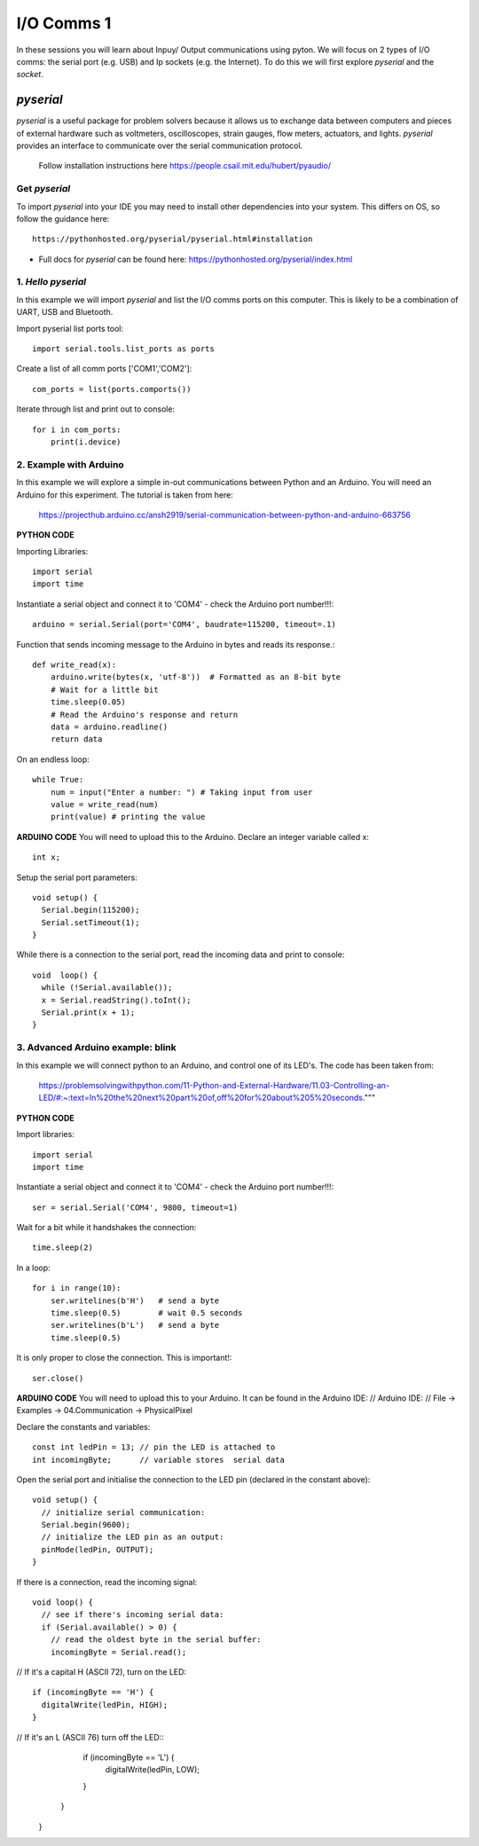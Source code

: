 I/O Comms 1
===========

In these sessions you will learn about Inpuy/ Output communications using pyton.
We will focus on 2 types of I/O comms: the serial port (e.g. USB) and Ip sockets
(e.g. the Internet). To do this we will first explore *pyserial* and the *socket*.

*pyserial*
----------
*pyserial* is a useful package for problem solvers because it allows us to exchange data between
computers and pieces of external hardware such as voltmeters, oscilloscopes, strain gauges, flow meters,
actuators, and lights. *pyserial* provides an interface to communicate over the serial communication protocol.

    | Follow installation instructions here https://people.csail.mit.edu/hubert/pyaudio/


Get *pyserial*
^^^^^^^^^^^^^^
To import *pyserial* into your IDE you may need to install other
dependencies into your system. This differs on OS, so follow the guidance here::

    https://pythonhosted.org/pyserial/pyserial.html#installation

-
    | Full docs for *pyserial* can be found here: https://pythonhosted.org/pyserial/index.html


1. *Hello pyserial*
^^^^^^^^^^^^^^^^^^^^^^^
In this example we will import *pyserial* and list the I/O comms ports on this computer.
This is likely to be a combination of UART, USB and Bluetooth.

Import pyserial list ports tool::

    import serial.tools.list_ports as ports

Create a list of all comm ports ['COM1','COM2']::

    com_ports = list(ports.comports())

Iterate through list and print out to console::

    for i in com_ports:
        print(i.device)
2. Example with Arduino
^^^^^^^^^^^^^^^^^^^^^^^
In this example we will explore a simple in-out communications between Python and an Arduino.
You will need an Arduino for this experiment. The tutorial is taken from here:

    | https://projecthub.arduino.cc/ansh2919/serial-communication-between-python-and-arduino-663756

**PYTHON CODE**

Importing Libraries::

    import serial
    import time

Instantiate a serial object and connect it to 'COM4' - check the Arduino port number!!!::

    arduino = serial.Serial(port='COM4', baudrate=115200, timeout=.1)

Function that sends incoming message to the Arduino in bytes and reads its response.::

    def write_read(x):
        arduino.write(bytes(x, 'utf-8'))  # Formatted as an 8-bit byte
        # Wait for a little bit
        time.sleep(0.05)
        # Read the Arduino's response and return
        data = arduino.readline()
        return data

On an endless loop::

    while True:
        num = input("Enter a number: ") # Taking input from user
        value = write_read(num)
        print(value) # printing the value

**ARDUINO CODE**
You will need to upload this to the Arduino.
Declare an integer variable called x::

    int x;

Setup the serial port parameters::

    void setup() {
      Serial.begin(115200);
      Serial.setTimeout(1);
    }

While there is a connection to the serial port, read the incoming data and print to console::

    void  loop() {
      while (!Serial.available());
      x = Serial.readString().toInt();
      Serial.print(x + 1);
    }

3. Advanced Arduino example: blink
^^^^^^^^^^^^^^^^^^^^^^^^^^^^^^^^^^
In this example we will connect python to an Arduino, and control
one of its LED's. The code has been taken from:

    | https://problemsolvingwithpython.com/11-Python-and-External-Hardware/11.03-Controlling-an-LED/#:~:text=In%20the%20next%20part%20of,off%20for%20about%205%20seconds."""

**PYTHON CODE**

Import libraries::

    import serial
    import time

Instantiate a serial object and connect it to 'COM4' - check the Arduino port number!!!::

    ser = serial.Serial('COM4', 9800, timeout=1)

Wait for a bit while it handshakes the connection::

    time.sleep(2)

In a loop::

    for i in range(10):
        ser.writelines(b'H')   # send a byte
        time.sleep(0.5)        # wait 0.5 seconds
        ser.writelines(b'L')   # send a byte
        time.sleep(0.5)

It is only proper to close the connection. This is important!::

    ser.close()

**ARDUINO CODE**
You will need to upload this to your Arduino. It can be found in the Arduino IDE:
// Arduino IDE:
// File -> Examples -> 04.Communication -> PhysicalPixel

Declare the constants and variables::

    const int ledPin = 13; // pin the LED is attached to
    int incomingByte;      // variable stores  serial data

Open the serial port and initialise the connection to the LED pin (declared in the constant above)::

    void setup() {
      // initialize serial communication:
      Serial.begin(9600);
      // initialize the LED pin as an output:
      pinMode(ledPin, OUTPUT);
    }

If there is a connection, read the incoming signal::

    void loop() {
      // see if there's incoming serial data:
      if (Serial.available() > 0) {
        // read the oldest byte in the serial buffer:
        incomingByte = Serial.read();

// If it's a capital H (ASCII 72), turn on the LED::

        if (incomingByte == 'H') {
          digitalWrite(ledPin, HIGH);
        }

// If it's an L (ASCII 76) turn off the LED::
        if (incomingByte == 'L') {
          digitalWrite(ledPin, LOW);
        }
      }
    }
